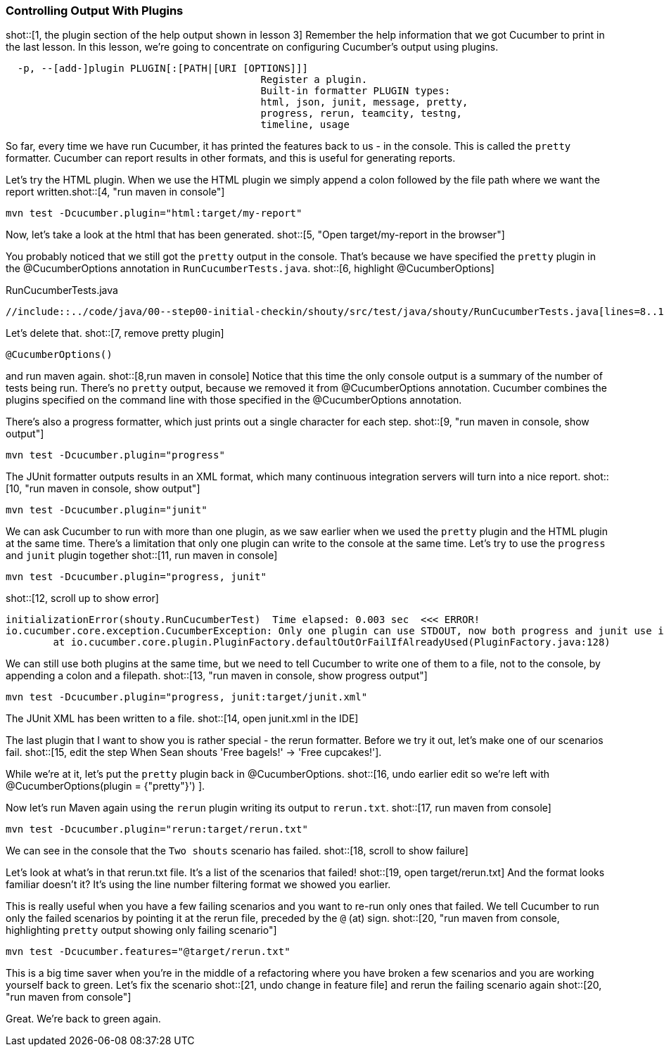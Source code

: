 === Controlling Output With Plugins

shot::[1, the plugin section of the help output shown in lesson 3]
Remember the help information that we got Cucumber to print in the last lesson. In this lesson, we're going to concentrate on configuring Cucumber's output using plugins.

[source]
----
  -p, --[add-]plugin PLUGIN[:[PATH|[URI [OPTIONS]]]
                                           Register a plugin.
                                           Built-in formatter PLUGIN types:
                                           html, json, junit, message, pretty,
                                           progress, rerun, teamcity, testng,
                                           timeline, usage
----

So far, every time we have run Cucumber, it has printed the features back to us - in the console. This is called the `pretty` formatter. Cucumber can report results in other formats, and this is useful for generating reports.

Let’s try the HTML plugin. When we use the HTML plugin we simply append a colon followed by the file path where we want the report written.shot::[4, "run maven in console"]

[source]
----
mvn test -Dcucumber.plugin="html:target/my-report"
----

Now, let's take a look at the html that has been generated. shot::[5, "Open target/my-report in the browser"]

You probably noticed that we still got the `pretty` output in the console. That's because we have specified the `pretty` plugin in the @CucumberOptions annotation in `RunCucumberTests.java`. shot::[6, highlight @CucumberOptions]

.RunCucumberTests.java
[source,java]
----
//include::../code/java/00--step00-initial-checkin/shouty/src/test/java/shouty/RunCucumberTests.java[lines=8..10]
----

Let's delete that. shot::[7, remove pretty plugin]
[source,java]
----
@CucumberOptions()
----

and run maven again. shot::[8,run maven in console] Notice that this time the only console output is a summary of the number of tests being run. There's no `pretty` output, because we removed it from @CucumberOptions annotation. Cucumber combines the plugins specified on the command line with those specified in the @CucumberOptions annotation.

There's also a progress formatter, which just prints out a single character for each step. shot::[9, "run maven in console, show output"]

[source]
----
mvn test -Dcucumber.plugin="progress"
----

The JUnit formatter outputs results in an XML format, which many continuous integration servers will turn into a nice report. shot::[10, "run maven in console, show output"]

[source]
----
mvn test -Dcucumber.plugin="junit"
----

We can ask Cucumber to run with more than one plugin, as we saw earlier when we used the `pretty` plugin and the HTML plugin at the same time. There's a limitation that only one plugin can write to the console at the same time. Let's try to use the `progress` and `junit` plugin together shot::[11, run maven in console]

[source]
----
mvn test -Dcucumber.plugin="progress, junit"
----

shot::[12, scroll up to show error]

[source]
----
initializationError(shouty.RunCucumberTest)  Time elapsed: 0.003 sec  <<< ERROR!
io.cucumber.core.exception.CucumberException: Only one plugin can use STDOUT, now both progress and junit use it. If you use more than one plugin you must specify output path with junit:DIR|FILE|URL
	at io.cucumber.core.plugin.PluginFactory.defaultOutOrFailIfAlreadyUsed(PluginFactory.java:128)
----

We can still use both plugins at the same time, but we need to tell Cucumber to write one of them to a file, not to the console, by appending a colon and a filepath. shot::[13, "run maven in console, show progress output"]

[source]
----
mvn test -Dcucumber.plugin="progress, junit:target/junit.xml"
----

The JUnit XML has been written to a file. shot::[14, open junit.xml in the IDE]

The last plugin that I want to show you is rather special - the rerun formatter. Before we try it out, let’s make one of our scenarios fail. shot::[15, edit the step When Sean shouts 'Free bagels!' -> 'Free cupcakes!'].

While we're at it, let's put the `pretty` plugin back in @CucumberOptions. shot::[16, undo earlier edit so we're left with @CucumberOptions(plugin = {"pretty"}')
].

Now let's run Maven again using the `rerun` plugin writing its output to `rerun.txt`. shot::[17, run maven from console]

[source]
----
mvn test -Dcucumber.plugin="rerun:target/rerun.txt"
----

We can see in the console that the `Two shouts` scenario has failed. shot::[18, scroll to show failure]

Let’s look at what’s in that rerun.txt file. It’s a list of the scenarios that failed! shot::[19, open target/rerun.txt] And the format looks familiar doesn’t it? It’s using the line number filtering format we showed you earlier.

This is really useful when you have a few failing scenarios and you want to re-run only ones that failed. We tell Cucumber to run only the failed scenarios by pointing it at the rerun file, preceded by the `@` (at) sign. shot::[20, "run maven from console, highlighting `pretty` output showing only failing scenario"]

[source]
----
mvn test -Dcucumber.features="@target/rerun.txt"
----

This is a big time saver when you’re in the middle of a refactoring where you have broken a few scenarios and you are working yourself back to green. Let's fix the scenario shot::[21, undo change in feature file] and rerun the failing scenario again shot::[20, "run maven from console"]

Great. We're back to green again.

